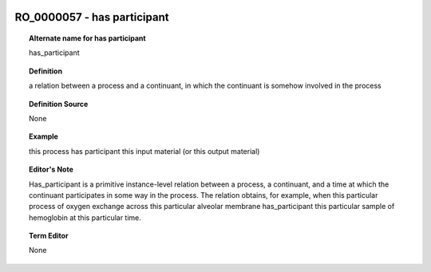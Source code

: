 
  .. _RO_0000057:
  .. _has participant:
  .. index:: 
     single: RO_0000057; has participant
     single: has participant; RO_0000057

RO_0000057 - has participant
====================================================================================

.. topic:: Alternate name for has participant

    has_participant


.. topic:: Definition

    a relation between a process and a continuant, in which the continuant is somehow involved in the process


.. topic:: Definition Source

    None


.. topic:: Example

    this process has participant this input material (or this output material)


.. topic:: Editor's Note

    Has_participant is a primitive instance-level relation between a process, a continuant, and a time at which the continuant participates in some way in the process. The relation obtains, for example, when this particular process of oxygen exchange across this particular alveolar membrane has_participant this particular sample of hemoglobin at this particular time.


.. topic:: Term Editor

    None

